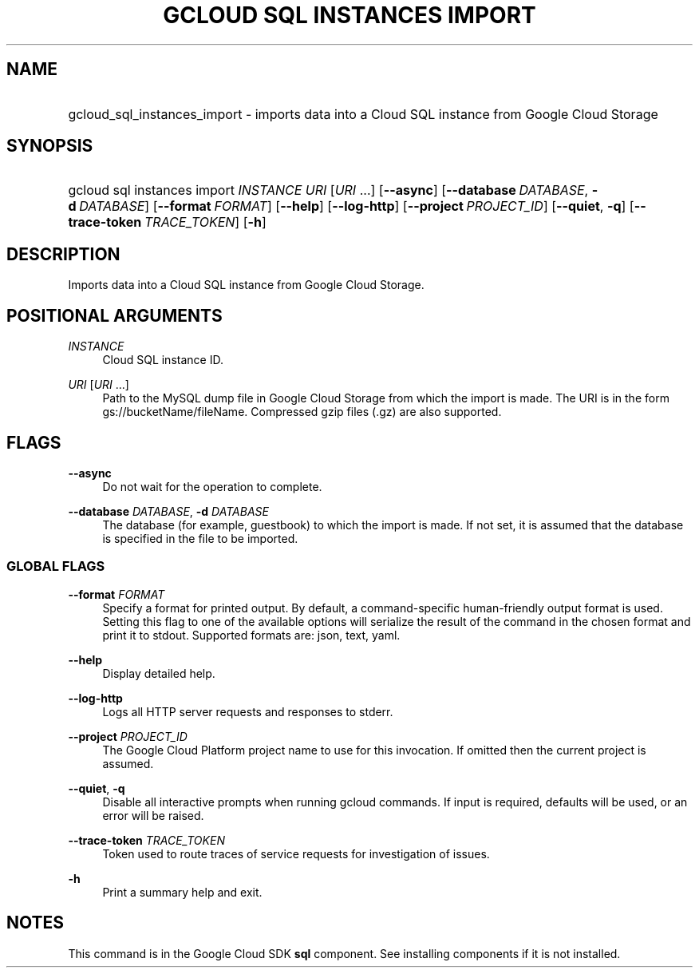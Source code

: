 .TH "GCLOUD SQL INSTANCES IMPORT" "1" "" "" ""
.ie \n(.g .ds Aq \(aq
.el       .ds Aq '
.nh
.ad l
.SH "NAME"
.HP
gcloud_sql_instances_import \- imports data into a Cloud SQL instance from Google Cloud Storage
.SH "SYNOPSIS"
.HP
gcloud\ sql\ instances\ import\ \fIINSTANCE\fR\ \fIURI\fR [\fIURI\fR\ \&...] [\fB\-\-async\fR] [\fB\-\-database\fR\ \fIDATABASE\fR,\ \fB\-d\fR\ \fIDATABASE\fR] [\fB\-\-format\fR\ \fIFORMAT\fR] [\fB\-\-help\fR] [\fB\-\-log\-http\fR] [\fB\-\-project\fR\ \fIPROJECT_ID\fR] [\fB\-\-quiet\fR,\ \fB\-q\fR] [\fB\-\-trace\-token\fR\ \fITRACE_TOKEN\fR] [\fB\-h\fR]
.SH "DESCRIPTION"
.sp
Imports data into a Cloud SQL instance from Google Cloud Storage\&.
.SH "POSITIONAL ARGUMENTS"
.PP
\fIINSTANCE\fR
.RS 4
Cloud SQL instance ID\&.
.RE
.PP
\fIURI\fR [\fIURI\fR \&...]
.RS 4
Path to the MySQL dump file in Google Cloud Storage from which the import is made\&. The URI is in the form gs://bucketName/fileName\&. Compressed gzip files (\&.gz) are also supported\&.
.RE
.SH "FLAGS"
.PP
\fB\-\-async\fR
.RS 4
Do not wait for the operation to complete\&.
.RE
.PP
\fB\-\-database\fR \fIDATABASE\fR, \fB\-d\fR \fIDATABASE\fR
.RS 4
The database (for example, guestbook) to which the import is made\&. If not set, it is assumed that the database is specified in the file to be imported\&.
.RE
.SS "GLOBAL FLAGS"
.PP
\fB\-\-format\fR \fIFORMAT\fR
.RS 4
Specify a format for printed output\&. By default, a command\-specific human\-friendly output format is used\&. Setting this flag to one of the available options will serialize the result of the command in the chosen format and print it to stdout\&. Supported formats are:
json,
text,
yaml\&.
.RE
.PP
\fB\-\-help\fR
.RS 4
Display detailed help\&.
.RE
.PP
\fB\-\-log\-http\fR
.RS 4
Logs all HTTP server requests and responses to stderr\&.
.RE
.PP
\fB\-\-project\fR \fIPROJECT_ID\fR
.RS 4
The Google Cloud Platform project name to use for this invocation\&. If omitted then the current project is assumed\&.
.RE
.PP
\fB\-\-quiet\fR, \fB\-q\fR
.RS 4
Disable all interactive prompts when running gcloud commands\&. If input is required, defaults will be used, or an error will be raised\&.
.RE
.PP
\fB\-\-trace\-token\fR \fITRACE_TOKEN\fR
.RS 4
Token used to route traces of service requests for investigation of issues\&.
.RE
.PP
\fB\-h\fR
.RS 4
Print a summary help and exit\&.
.RE
.SH "NOTES"
.sp
This command is in the Google Cloud SDK \fBsql\fR component\&. See installing components if it is not installed\&.
